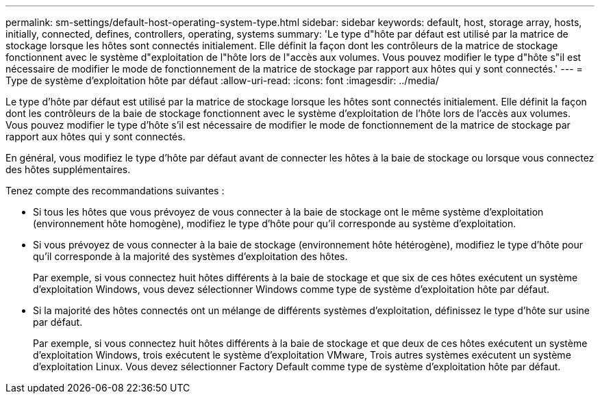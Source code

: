 ---
permalink: sm-settings/default-host-operating-system-type.html 
sidebar: sidebar 
keywords: default, host, storage array, hosts, initially, connected, defines, controllers, operating, systems 
summary: 'Le type d"hôte par défaut est utilisé par la matrice de stockage lorsque les hôtes sont connectés initialement. Elle définit la façon dont les contrôleurs de la matrice de stockage fonctionnent avec le système d"exploitation de l"hôte lors de l"accès aux volumes. Vous pouvez modifier le type d"hôte s"il est nécessaire de modifier le mode de fonctionnement de la matrice de stockage par rapport aux hôtes qui y sont connectés.' 
---
= Type de système d'exploitation hôte par défaut
:allow-uri-read: 
:icons: font
:imagesdir: ../media/


[role="lead"]
Le type d'hôte par défaut est utilisé par la matrice de stockage lorsque les hôtes sont connectés initialement. Elle définit la façon dont les contrôleurs de la baie de stockage fonctionnent avec le système d'exploitation de l'hôte lors de l'accès aux volumes. Vous pouvez modifier le type d'hôte s'il est nécessaire de modifier le mode de fonctionnement de la matrice de stockage par rapport aux hôtes qui y sont connectés.

En général, vous modifiez le type d'hôte par défaut avant de connecter les hôtes à la baie de stockage ou lorsque vous connectez des hôtes supplémentaires.

Tenez compte des recommandations suivantes :

* Si tous les hôtes que vous prévoyez de vous connecter à la baie de stockage ont le même système d'exploitation (environnement hôte homogène), modifiez le type d'hôte pour qu'il corresponde au système d'exploitation.
* Si vous prévoyez de vous connecter à la baie de stockage (environnement hôte hétérogène), modifiez le type d'hôte pour qu'il corresponde à la majorité des systèmes d'exploitation des hôtes.
+
Par exemple, si vous connectez huit hôtes différents à la baie de stockage et que six de ces hôtes exécutent un système d'exploitation Windows, vous devez sélectionner Windows comme type de système d'exploitation hôte par défaut.

* Si la majorité des hôtes connectés ont un mélange de différents systèmes d'exploitation, définissez le type d'hôte sur usine par défaut.
+
Par exemple, si vous connectez huit hôtes différents à la baie de stockage et que deux de ces hôtes exécutent un système d'exploitation Windows, trois exécutent le système d'exploitation VMware, Trois autres systèmes exécutent un système d'exploitation Linux. Vous devez sélectionner Factory Default comme type de système d'exploitation hôte par défaut.


